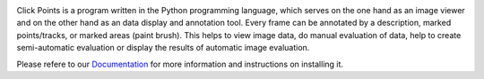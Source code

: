 .. -*- mode: rst -*-

|ClickPoints|

.. |ClickPoints| image:: https://bitbucket.org/repo/a4axLL/images/3919025919-Logo.png

|DOC|_  |Python36| |License|_ |DOI|_

.. |DOC| image:: https://readthedocs.org/projects/clickpoints/badge/
.. _DOC: http://clickpoints.readthedocs.io

.. |Python36| image:: https://img.shields.io/badge/python-3.6-blue.svg

.. |License| image:: https://img.shields.io/badge/License-GPLv3-blue.svg
.. _License: http://www.gnu.org/licenses/gpl-3.0.html

.. |DOI| image:: https://img.shields.io/badge/DOI-10.1111/2041--210X.12702-blue.svg
.. _DOI: http://onlinelibrary.wiley.com/doi/10.1111/2041-210X.12702/full

Click Points is a program written in the Python programming language, which serves on the one hand as an image viewer and on the other hand as an data display and annotation tool. Every frame can be annotated by a description, marked points/tracks, or marked areas (paint brush). This helps to view image data, do manual evaluation of data, help to create semi-automatic evaluation or display the results of automatic image evaluation.

Please refere to our `Documentation <http://clickpoints.readthedocs.io/en/latest/>`_ for more information and instructions on installing it.